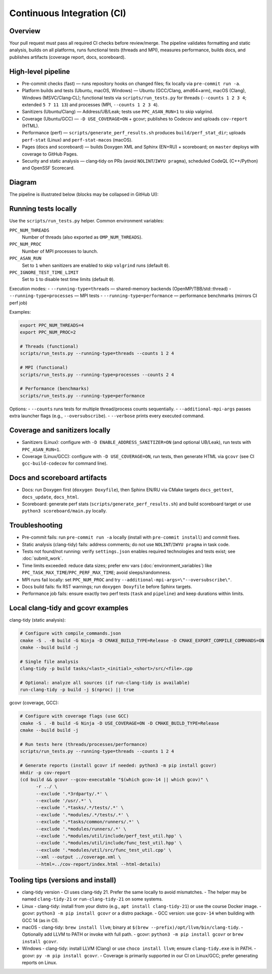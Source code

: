 Continuous Integration (CI)
===========================

Overview
--------
Your pull request must pass all required CI checks before review/merge. The pipeline validates formatting and static analysis, builds on all platforms, runs functional tests (threads and MPI), measures performance, builds docs, and publishes artifacts (coverage report, docs, scoreboard).

High‑level pipeline
-------------------

- Pre-commit checks (fast) — runs repository hooks on changed files; fix locally via ``pre-commit run -a``.

- Platform builds and tests (Ubuntu, macOS, Windows) — Ubuntu (GCC/Clang, amd64+arm), macOS (Clang), Windows (MSVC/Clang‑CL); functional tests via ``scripts/run_tests.py`` for threads (``--counts 1 2 3 4``; extended ``5 7 11 13``) and processes (MPI, ``--counts 1 2 3 4``).

- Sanitizers (Ubuntu/Clang) — Address/UB/Leak; tests use ``PPC_ASAN_RUN=1`` to skip valgrind.

- Coverage (Ubuntu/GCC) — ``-D USE_COVERAGE=ON`` + gcovr; publishes to Codecov and uploads ``cov-report`` (HTML).

- Performance (perf) — ``scripts/generate_perf_results.sh`` produces ``build/perf_stat_dir``; uploads ``perf-stat`` (Linux) and ``perf-stat-macos`` (macOS).

- Pages (docs and scoreboard) — builds Doxygen XML and Sphinx (EN+RU) + scoreboard; on ``master`` deploys with coverage to GitHub Pages.

- Security and static analysis — clang‑tidy on PRs (avoid ``NOLINT``/``IWYU pragma``), scheduled CodeQL (C++/Python) and OpenSSF Scorecard.

Diagram
-------
The pipeline is illustrated below (blocks may be collapsed in GitHub UI):

.. image:: ../_static/ci_graph.svg
    :alt: CI pipeline (pre-commit → OS builds/tests → perf → pages)
    :align: center

Running tests locally
---------------------

Use the ``scripts/run_tests.py`` helper. Common environment variables:

``PPC_NUM_THREADS``
    Number of threads (also exported as ``OMP_NUM_THREADS``).

``PPC_NUM_PROC``
    Number of MPI processes to launch.

``PPC_ASAN_RUN``
    Set to ``1`` when sanitizers are enabled to skip ``valgrind`` runs (default ``0``).

``PPC_IGNORE_TEST_TIME_LIMIT``
    Set to ``1`` to disable test time limits (default ``0``).

Execution modes:
- ``--running-type=threads`` — shared-memory backends (OpenMP/TBB/std::thread)
- ``--running-type=processes`` — MPI tests
- ``--running-type=performance`` — performance benchmarks (mirrors CI perf job)

Examples:

.. code-block:: bash

   export PPC_NUM_THREADS=4
   export PPC_NUM_PROC=2

   # Threads (functional)
   scripts/run_tests.py --running-type=threads --counts 1 2 4

   # MPI (functional)
   scripts/run_tests.py --running-type=processes --counts 2 4

   # Performance (benchmarks)
   scripts/run_tests.py --running-type=performance

Options:
- ``--counts`` runs tests for multiple thread/process counts sequentially.
- ``--additional-mpi-args`` passes extra launcher flags (e.g., ``--oversubscribe``).
- ``--verbose`` prints every executed command.

Coverage and sanitizers locally
-------------------------------
- Sanitizers (Linux): configure with ``-D ENABLE_ADDRESS_SANITIZER=ON`` (and optional UB/Leak), run tests with ``PPC_ASAN_RUN=1``.
- Coverage (Linux/GCC): configure with ``-D USE_COVERAGE=ON``, run tests, then generate HTML via ``gcovr`` (see CI ``gcc-build-codecov`` for command line).

Docs and scoreboard artifacts
-----------------------------
- Docs: run Doxygen first (``doxygen Doxyfile``), then Sphinx EN/RU via CMake targets ``docs_gettext``, ``docs_update``, ``docs_html``.
- Scoreboard: generate perf stats (``scripts/generate_perf_results.sh``) and build scoreboard target or use ``python3 scoreboard/main.py`` locally.

Troubleshooting
---------------
- Pre-commit fails: run ``pre-commit run -a`` locally (install with ``pre-commit install``) and commit fixes.
- Static analysis (clang-tidy) fails: address comments; do not use ``NOLINT``/``IWYU pragma`` in task code.
- Tests not found/not running: verify ``settings.json`` enables required technologies and tests exist; see :doc:`submit_work`.
- Time limits exceeded: reduce data sizes; prefer env vars (:doc:`environment_variables`) like ``PPC_TASK_MAX_TIME``/``PPC_PERF_MAX_TIME``; avoid sleeps/randomness.
- MPI runs fail locally: set ``PPC_NUM_PROC`` and try ``--additional-mpi-args=\"--oversubscribe\"``.
- Docs build fails: fix RST warnings; run ``doxygen Doxyfile`` before Sphinx targets.
- Performance job fails: ensure exactly two perf tests (``task`` and ``pipeline``) and keep durations within limits.

Local clang-tidy and gcovr examples
-----------------------------------

clang-tidy (static analysis):

.. code-block:: bash

   # Configure with compile_commands.json
   cmake -S . -B build -G Ninja -D CMAKE_BUILD_TYPE=Release -D CMAKE_EXPORT_COMPILE_COMMANDS=ON
   cmake --build build -j

   # Single file analysis
   clang-tidy -p build tasks/<last>_<initial>_<short>/src/<file>.cpp

   # Optional: analyze all sources (if run-clang-tidy is available)
   run-clang-tidy -p build -j $(nproc) || true

gcovr (coverage, GCC):

.. code-block:: bash

   # Configure with coverage flags (use GCC)
   cmake -S . -B build -G Ninja -D USE_COVERAGE=ON -D CMAKE_BUILD_TYPE=Release
   cmake --build build -j

   # Run tests here (threads/processes/performance)
   scripts/run_tests.py --running-type=threads --counts 1 2 4

   # Generate reports (install gcovr if needed: python3 -m pip install gcovr)
   mkdir -p cov-report
   (cd build && gcovr --gcov-executable "$(which gcov-14 || which gcov)" \
         -r ../ \
         --exclude '.*3rdparty/.*' \
         --exclude '/usr/.*' \
         --exclude '.*tasks/.*/tests/.*' \
         --exclude '.*modules/.*/tests/.*' \
         --exclude '.*tasks/common/runners/.*' \
         --exclude '.*modules/runners/.*' \
         --exclude '.*modules/util/include/perf_test_util.hpp' \
         --exclude '.*modules/util/include/func_test_util.hpp' \
         --exclude '.*modules/util/src/func_test_util.cpp' \
         --xml --output ../coverage.xml \
         --html=../cov-report/index.html --html-details)

Tooling tips (versions and install)
-----------------------------------

- clang-tidy version
  - CI uses clang-tidy 21. Prefer the same locally to avoid mismatches.
  - The helper may be named ``clang-tidy-21`` or ``run-clang-tidy-21`` on some systems.

- Linux
  - clang-tidy: install from your distro (e.g., ``apt install clang-tidy-21``) or use the course Docker image.
  - gcovr: ``python3 -m pip install gcovr`` or a distro package.
  - GCC version: use ``gcov-14`` when building with GCC 14 (as in CI).

- macOS
  - clang-tidy: ``brew install llvm``; binary at ``$(brew --prefix)/opt/llvm/bin/clang-tidy``.
  - Optionally add LLVM to PATH or invoke with full path.
  - gcovr: ``python3 -m pip install gcovr`` or ``brew install gcovr``.

- Windows
  - clang-tidy: install LLVM (Clang) or use ``choco install llvm``; ensure ``clang-tidy.exe`` is in PATH.
  - gcovr: ``py -m pip install gcovr``.
  - Coverage is primarily supported in our CI on Linux/GCC; prefer generating reports on Linux.

